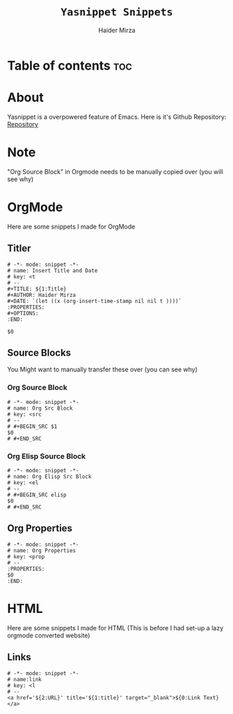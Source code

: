 #+TITLE: =Yasnippet Snippets=
#+AUTHOR: Haider Mirza

* Table of contents :toc:
* About
Yasnippet is a overpowered feature of Emacs.
Here is it's Github Repository: [[https://github.com/joaotavora/yasnippet][Repository]]
* Note
"Org Source Block" in Orgmode needs to be manually copied over (you will see why)
* OrgMode
Here are some snippets I made for OrgMode
** Titler
#+begin_src snippet :tangle "/home/haider/.emacs.d/etc/yasnippet/snippets/org-mode/titler"
  # -*- mode: snippet -*-
  # name: Insert Title and Date
  # key: <t
  # --
  ,#+TITLE: ${1:Title}
  ,#+AUTHOR: Haider Mirza
  ,#+DATE: `(let ((x (org-insert-time-stamp nil nil t ))))`
  :PROPERTIES:
  ,#+OPTIONS:
  :END:

  $0
#+end_src
** Source Blocks
You Might want to manually transfer these over (you can see why)
*** Org Source Block
#+begin_src snippet
# -*- mode: snippet -*-
# name: Org Src Block 
# key: <src
# --
# #+BEGIN_SRC $1
$0
# #+END_SRC
#+end_src

*** Org Elisp Source Block
#+begin_src snippet
# -*- mode: snippet -*-
# name: Org Elisp Src Block 
# key: <el
# --
# #+BEGIN_SRC elisp
$0
# #+END_SRC
#+end_src

** Org Properties
#+begin_src snippet :tangle "/home/haider/.emacs.d/etc/yasnippet/snippets/org-mode/org_properties"
# -*- mode: snippet -*-
# name: Org Properties
# key: <prop
# --
:PROPERTIES:
$0
:END:
#+end_src

* HTML
Here are some snippets I made for HTML
(This is before I had set-up a lazy orgmode converted website)
** Links
#+begin_src snippet :tangle "/home/haider/.emacs.d/etc/yasnippet/snippets/mhtml-mode/links"
# -*- mode: snippet -*-
# name:link 
# key: <l
# --
<a href='${2:URL}' title='${1:title}' target="_blank">${0:Link Text}</a>
#+end_src


